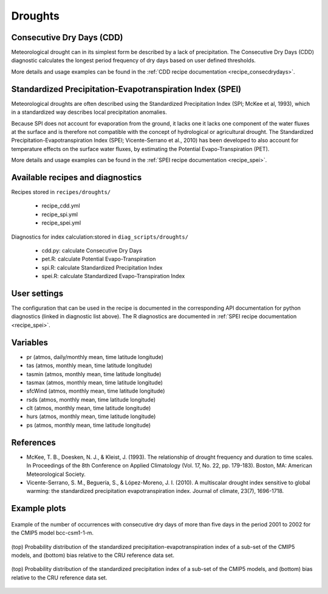 
.. _recipes_spei:

Droughts
========

Consecutive Dry Days (CDD)
--------------------------

Meteorological drought can in its simplest form be described by a lack of
precipitation. The Consecutive Dry Days (CDD) diagnostic calculates the longest
period frequency of dry days based on user defined thresholds.

More details and usage examples can be found in the
:ref:`CDD recipe documentation <recipe_consecdrydays>`.

Standardized Precipitation-Evapotranspiration Index (SPEI)
----------------------------------------------------------

Meteorological droughts are often described using the Standardized Precipitation
Index (SPI; McKee et al, 1993), which in a standardized way describes local
precipitation anomalies.

Because SPI does not account for evaporation from the ground, it lacks one it
lacks one component of the water fluxes at the surface and is therefore not
compatible with the concept of hydrological or agricultural drought. The
Standardized Precipitation-Evapotranspiration Index (SPEI; Vicente-Serrano et
al., 2010) has been developed to also account for temperature effects on the
surface water fluxes, by estimating the Potential Evapo-Transpiration (PET).

More details and usage examples can be found in the
:ref:`SPEI recipe documentation <recipe_spei>`.

Available recipes and diagnostics
---------------------------------


Recipes stored in ``recipes/droughts/``

    * recipe_cdd.yml
    * recipe_spi.yml
    * recipe_spei.yml


Diagnostics for index calculation:stored in ``diag_scripts/droughts/``

    * cdd.py: calculate Consecutive Dry Days
    * pet.R: calculate Potential Evapo-Transpiration
    * spi.R: calculate Standardized Precipitation Index
    * spei.R: calculate Standardized Evapo-Transpiration Index


User settings
-------------
The configuration that can be used in the recipe is documented in the
corresponding API documentation for python diagnostics (linked in diagnostic
list above). The R diagnostics are documented in
:ref:`SPEI recipe documentation <recipe_spei>`.



Variables
---------

* pr      (atmos, daily/monthly mean, time latitude longitude)
* tas     (atmos, monthly mean, time latitude longitude)
* tasmin     (atmos, monthly mean, time latitude longitude)
* tasmax     (atmos, monthly mean, time latitude longitude)
* sfcWind     (atmos, monthly mean, time latitude longitude)
* rsds     (atmos, monthly mean, time latitude longitude)
* clt    (atmos, monthly mean, time latitude longitude)
* hurs    (atmos, monthly mean, time latitude longitude)
* ps    (atmos, monthly mean, time latitude longitude)



References
----------
* McKee, T. B., Doesken, N. J., & Kleist, J. (1993). The relationship of drought frequency and duration to time scales. In Proceedings of the 8th Conference on Applied Climatology (Vol. 17, No. 22, pp. 179-183). Boston, MA: American Meteorological Society.

* Vicente-Serrano, S. M., Beguería, S., & López-Moreno, J. I. (2010). A multiscalar drought index sensitive to global warming: the standardized precipitation evapotranspiration index. Journal of climate, 23(7), 1696-1718.


Example plots
-------------

.. _fig_consecdrydays:
.. figure::  /recipes/figures/consecdrydays/consec_example_freq.png
   :align:   center
   :width:   14cm

   Example of the number of occurrences with consecutive dry days of more than five days in the period 2001 to 2002 for the CMIP5 model bcc-csm1-1-m.


.. _fig_spei:
.. figure::  /recipes/figures/spei/histogram_spei.png
   :align:   center
   :width:   14cm

   (top) Probability distribution of the standardized precipitation-evapotranspiration index of a sub-set of the CMIP5 models, and (bottom) bias relative to the CRU reference data set.

.. _fig_spi:
.. figure::  /recipes/figures/spei/histogram_spi.png
   :align:   center
   :width:   14cm

   (top) Probability distribution of the standardized precipitation index of a sub-set of the CMIP5 models, and (bottom) bias relative to the CRU reference data set.
